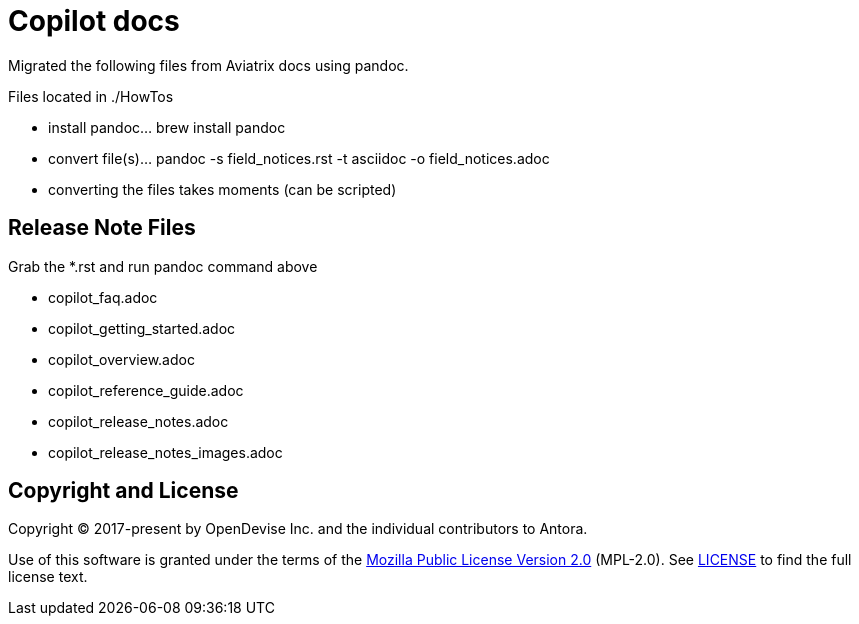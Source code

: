 = Copilot docs

Migrated the following files from Aviatrix docs using pandoc.

Files located in ./HowTos

* install pandoc... brew install pandoc
* convert file(s)... pandoc -s field_notices.rst -t asciidoc -o field_notices.adoc
* converting the files takes moments (can be scripted)

== Release Note Files

Grab the *.rst and run pandoc command above

* copilot_faq.adoc
* copilot_getting_started.adoc
* copilot_overview.adoc
* copilot_reference_guide.adoc
* copilot_release_notes.adoc
* copilot_release_notes_images.adoc

== Copyright and License

Copyright (C) 2017-present by OpenDevise Inc. and the individual contributors to Antora.

Use of this software is granted under the terms of the https://www.mozilla.org/en-US/MPL/2.0/[Mozilla Public License Version 2.0] (MPL-2.0).
See link:LICENSE[] to find the full license text.
